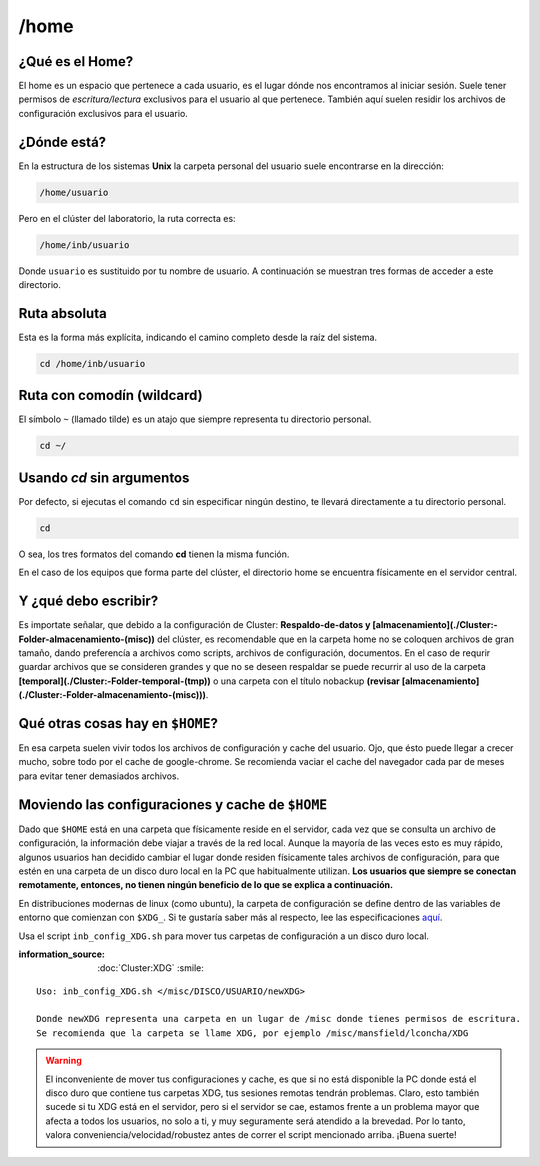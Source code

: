 /home
=====

¿Qué es el Home?
-----------------------

El home es un espacio que pertenece a cada usuario, es el lugar dónde nos encontramos al iniciar sesión. Suele tener permisos de *escritura/lectura* exclusivos para el usuario al que pertenece. También aquí suelen residir los archivos de configuración exclusivos para el usuario.

¿Dónde está?
-----------------------

En la estructura de los sistemas **Unix** la carpeta personal del usuario suele encontrarse en la dirección:

.. code-block:: text

   /home/usuario

Pero en el clúster del laboratorio, la ruta correcta es:

.. code-block:: text

   /home/inb/usuario

Donde ``usuario`` es sustituido por tu nombre de usuario. A continuación se muestran tres formas de acceder a este directorio.

Ruta absoluta
---------------
Esta es la forma más explícita, indicando el camino completo desde la raíz del sistema.

.. code-block:: bash

   cd /home/inb/usuario

Ruta con comodín (wildcard)
------------------------------
El símbolo ``~`` (llamado tilde) es un atajo que siempre representa tu directorio personal.

.. code-block:: bash

   cd ~/

Usando `cd` sin argumentos
----------------------------
Por defecto, si ejecutas el comando ``cd`` sin especificar ningún destino, te llevará directamente a tu directorio personal.

.. code-block:: bash

   cd
O sea, los tres formatos del comando **cd** tienen la misma función.

En el caso de los equipos que forma parte del clúster, el directorio home se encuentra físicamente en el servidor central.


Y ¿qué debo escribir?
-----------------------

Es importate señalar, que debido a la configuración de Cluster: **Respaldo-de-datos y [almacenamiento](./Cluster:-Folder-almacenamiento-(misc))** del clúster, es recomendable que en la carpeta home no se coloquen archivos de gran tamaño, dando preferencía a archivos como scripts, archivos de configuración, documentos. En el caso de requrir guardar archivos que se consideren grandes y que no se deseen respaldar se puede recurrir al uso de la carpeta **[temporal](./Cluster:-Folder-temporal-(tmp))** o una carpeta con el título nobackup **(revisar [almacenamiento](./Cluster:-Folder-almacenamiento-(misc)))**.

Qué otras cosas hay en ``$HOME``?
-----------------------
En esa carpeta suelen vivir todos los archivos de configuración y cache del usuario. Ojo, que ésto puede llegar a crecer mucho, sobre todo por el cache de google-chrome. Se recomienda vaciar el cache del navegador cada par de meses para evitar tener demasiados archivos.

Moviendo las configuraciones y cache de ``$HOME``
-----------------------
Dado que ``$HOME`` está en una carpeta que físicamente reside en el servidor, cada vez que se consulta un archivo de configuración, la información debe viajar a través de la red local. Aunque la mayoría de las veces esto es muy rápido, algunos usuarios han decidido cambiar el lugar donde residen físicamente tales archivos de configuración, para que estén en una carpeta de un disco duro local en la PC que habitualmente utilizan. **Los usuarios que siempre se conectan remotamente, entonces, no tienen ningún beneficio de lo que se explica a continuación.**

En distribuciones modernas de linux (como ubuntu), la carpeta de configuración se define dentro de las variables de entorno que comienzan con ``$XDG_``. Si te gustaría saber más al respecto, lee las especificaciones `aquí <https://specifications.freedesktop.org/basedir-spec/basedir-spec-latest.html>`_. 

Usa el script ``inb_config_XDG.sh`` para mover tus carpetas de configuración a un disco duro local. 

:information_source: :doc:`Cluster:XDG` :smile: 


::

   Uso: inb_config_XDG.sh </misc/DISCO/USUARIO/newXDG>
   
   Donde newXDG representa una carpeta en un lugar de /misc donde tienes permisos de escritura.
   Se recomienda que la carpeta se llame XDG, por ejemplo /misc/mansfield/lconcha/XDG
   
.. warning::
   El inconveniente de mover tus configuraciones y cache, es que si no está disponible la PC donde está el disco duro que contiene tus carpetas XDG, tus sesiones remotas tendrán problemas. Claro, esto también sucede si tu XDG está en el servidor, pero si el servidor se cae, estamos frente a un problema mayor que afecta a todos los usuarios, no solo a ti, y muy seguramente será atendido a la brevedad. Por lo tanto, valora conveniencia/velocidad/robustez antes de correr el script mencionado arriba. ¡Buena suerte!



